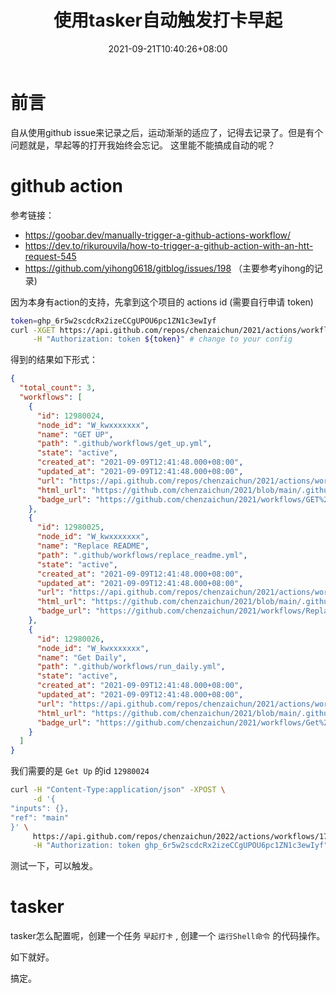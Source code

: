 #+HUGO_BASE_DIR: ~/src/blog/chenzaichun
#+HUGO_SECTION: ./post/
#+HUGO_WEIGHT: auto
#+HUGO_AUTO_SET_LASTMOD: t
#+HUGO_TAGS: hugo org emacs
#+HUGO_CATEGORIES: emacs linux org
#+options: author:nil

#+TITLE: 使用tasker自动触发打卡早起
#+DATE: 2021-09-21T10:40:26+08:00

* 前言

  自从使用github issue来记录之后，运动渐渐的适应了，记得去记录了。但是有个问题就是，早起等的打开我始终会忘记。
  这里能不能搞成自动的呢？

* github action

  参考链接：
  - [[https://goobar.dev/manually-trigger-a-github-actions-workflow/]]
  - [[https://dev.to/rikurouvila/how-to-trigger-a-github-action-with-an-htt-request-545]]
  - [[https://github.com/yihong0618/gitblog/issues/198]] （主要参考yihong的记录)
   
  因为本身有action的支持，先拿到这个项目的 actions id (需要自行申请 token)

  #+begin_src sh
    token=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
    curl -XGET https://api.github.com/repos/chenzaichun/2021/actions/workflows \
         -H "Authorization: token ${token}" # change to your config

  #+end_src

  #+RESULTS:

  得到的结果如下形式：

  #+begin_src json
    {
      "total_count": 3,
      "workflows": [
        {
          "id": 12980024,
          "node_id": "W_kwxxxxxxx",
          "name": "GET UP",
          "path": ".github/workflows/get_up.yml",
          "state": "active",
          "created_at": "2021-09-09T12:41:48.000+08:00",
          "updated_at": "2021-09-09T12:41:48.000+08:00",
          "url": "https://api.github.com/repos/chenzaichun/2021/actions/workflows/12980024",
          "html_url": "https://github.com/chenzaichun/2021/blob/main/.github/workflows/get_up.yml",
          "badge_url": "https://github.com/chenzaichun/2021/workflows/GET%20UP/badge.svg"
        },
        {
          "id": 12980025,
          "node_id": "W_kwxxxxxxx",
          "name": "Replace README",
          "path": ".github/workflows/replace_readme.yml",
          "state": "active",
          "created_at": "2021-09-09T12:41:48.000+08:00",
          "updated_at": "2021-09-09T12:41:48.000+08:00",
          "url": "https://api.github.com/repos/chenzaichun/2021/actions/workflows/12980025",
          "html_url": "https://github.com/chenzaichun/2021/blob/main/.github/workflows/replace_readme.yml",
          "badge_url": "https://github.com/chenzaichun/2021/workflows/Replace%20README/badge.svg"
        },
        {
          "id": 12980026,
          "node_id": "W_kwxxxxxxx",
          "name": "Get Daily",
          "path": ".github/workflows/run_daily.yml",
          "state": "active",
          "created_at": "2021-09-09T12:41:48.000+08:00",
          "updated_at": "2021-09-09T12:41:48.000+08:00",
          "url": "https://api.github.com/repos/chenzaichun/2021/actions/workflows/12980026",
          "html_url": "https://github.com/chenzaichun/2021/blob/main/.github/workflows/run_daily.yml",
          "badge_url": "https://github.com/chenzaichun/2021/workflows/Get%20Daily/badge.svg"
        }
      ]
    }
  #+end_src

  我们需要的是 =Get Up= 的id =12980024=

  #+begin_src sh
    curl -H "Content-Type:application/json" -XPOST \
         -d '{
    "inputs": {},
    "ref": "main"
    }' \
         https://api.github.com/repos/chenzaichun/2022/actions/workflows/17148798/dispatches  \
         -H "Authorization: token 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"  # change to your config
  #+end_src


  测试一下，可以触发。

* tasker

  tasker怎么配置呢，创建一个任务 =早起打卡= , 创建一个 =运行Shell命令= 的代码操作。

  如下就好。

  
 #+ATTR_ORG: :width 300/400/500/600
 [[./2021-09-21-github-action-trigger-by-curl-tasker.org_imgs/Screenshot_20210921-103012.jpg]] 
 
 搞定。
